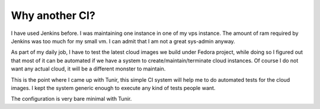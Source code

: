 Why another CI?
================

I have used Jenkins before. I was maintaining one instance in one of my vps
instance.  The amount of ram required by Jenkins was too much for my small vm.
I can admit that I am not a great sys-admin anyway.

As part of my daily job, I have to test the latest cloud images we build under
Fedora project, while doing so I figured out that most of it can be automated
if we have a system to create/maintain/terminate cloud instances. Of course I
do not want any actual cloud, it will be a different monster to maintain.

This is the point where I came up with Tunir, this simple CI system will help
me to do automated tests for the cloud images. I kept the system generic enough
to execute any kind of tests people want.

The configuration is very bare minimal with Tunir.
